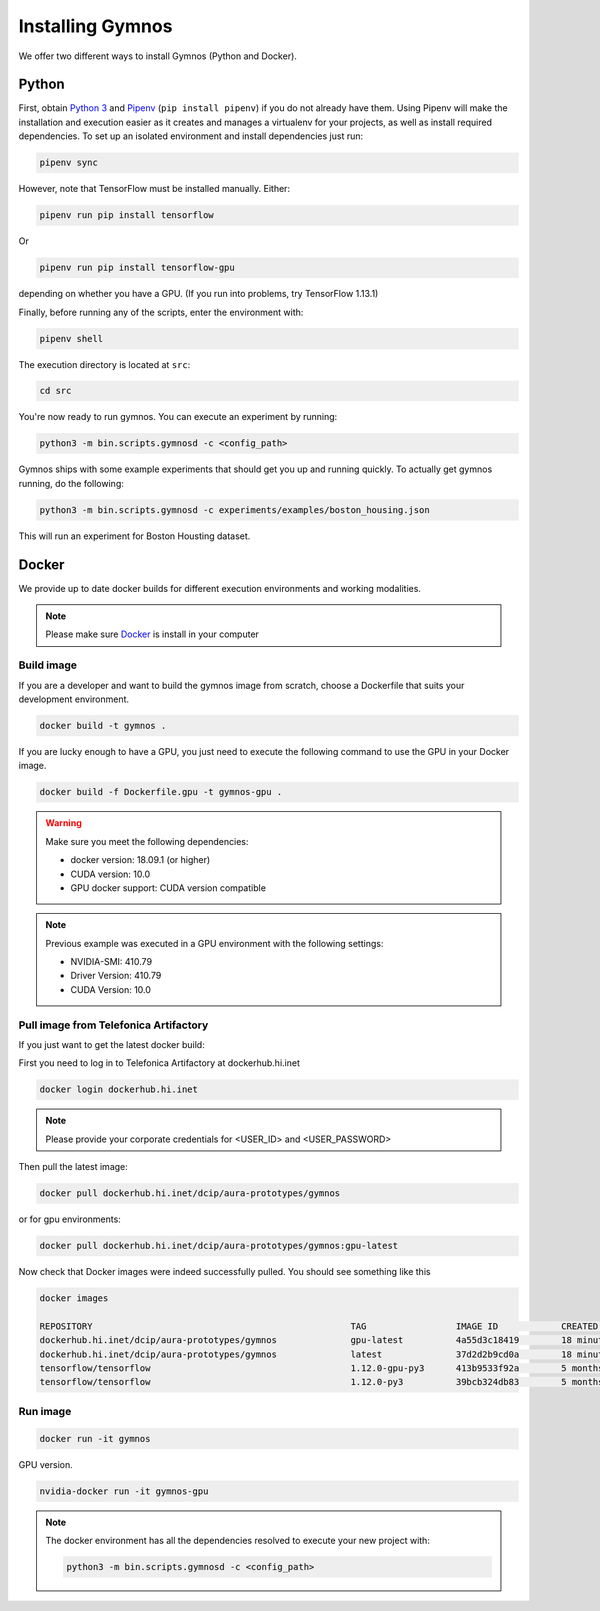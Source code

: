 .. index:: ! installing

.. _installing-gymnos:

################################
Installing Gymnos
################################

We offer two different ways to install Gymnos (Python and Docker).

Python
==========

First, obtain `Python 3 <https://www.python.org/downloads/>`_ and `Pipenv <https://github.com/pypa/pipenv>`_ (``pip install pipenv``) if you do not already have them. Using Pipenv will make the installation and execution easier as it creates and manages a virtualenv for your projects, as well as install required dependencies.
To set up an isolated environment and install dependencies just run:

.. code-block:: bash

  pipenv sync

However, note that TensorFlow must be installed manually. Either:

.. code-block:: bash

  pipenv run pip install tensorflow

Or

.. code-block:: bash

  pipenv run pip install tensorflow-gpu

depending on whether you have a GPU. (If you run into problems, try TensorFlow 1.13.1)

Finally, before running any of the scripts, enter the environment with:

.. code-block:: bash

  pipenv shell

The execution directory is located at ``src``:

.. code-block:: bash

  cd src

You're now ready to run gymnos. You can execute an experiment by running:

.. code-block:: bash

  python3 -m bin.scripts.gymnosd -c <config_path>

Gymnos ships with some example experiments that should get you up and running quickly. To actually get gymnos running, do the following:

.. code-block:: bash

  python3 -m bin.scripts.gymnosd -c experiments/examples/boston_housing.json

This will run an experiment for Boston Housting dataset.

Docker
==========

We provide up to date docker builds for different execution environments and working modalities.

.. note::
  Please make sure `Docker <https://docs.docker.com/v17.12/install/>`_  is install in your computer

Build image
-----------

If you are a developer and want to build the gymnos image from scratch, choose a Dockerfile that suits 
your development environment.

.. code-block:: bash

  docker build -t gymnos .

If you are lucky enough to have a GPU, you just need to execute the following command to use the GPU in your Docker image.  

.. code-block:: bash

  docker build -f Dockerfile.gpu -t gymnos-gpu .

.. warning::

   Make sure you meet the following dependencies:

   * docker version:      18.09.1 (or higher)
   * CUDA version:        10.0
   * GPU docker support:  CUDA version compatible

.. note::
   Previous example was executed in a GPU environment with the following settings:

   * NVIDIA-SMI:          410.79
   * Driver Version:      410.79
   * CUDA Version:        10.0


Pull image from Telefonica Artifactory
-----------------------------------------

If you just want to get the latest docker build:

First you need to log in to Telefonica Artifactory at dockerhub.hi.inet

.. code-block:: bash

  docker login dockerhub.hi.inet

.. note::

  Please provide your corporate credentials for <USER_ID> and <USER_PASSWORD>

Then pull the latest image:

.. code-block:: bash

  docker pull dockerhub.hi.inet/dcip/aura-prototypes/gymnos

or for gpu environments:

.. code-block:: bash

  docker pull dockerhub.hi.inet/dcip/aura-prototypes/gymnos:gpu-latest

Now check that Docker images were indeed successfully pulled. You should see something like this

.. code-block:: bash

  docker images  

  REPOSITORY                                                 TAG                 IMAGE ID            CREATED             SIZE
  dockerhub.hi.inet/dcip/aura-prototypes/gymnos              gpu-latest          4a55d3c18419        18 minutes ago      4.54GB
  dockerhub.hi.inet/dcip/aura-prototypes/gymnos              latest              37d2d2b9cd0a        18 minutes ago      2.54GB
  tensorflow/tensorflow                                      1.12.0-gpu-py3      413b9533f92a        5 months ago        3.35GB
  tensorflow/tensorflow                                      1.12.0-py3          39bcb324db83        5 months ago        1.33GB


Run image
-------------------

.. code-block:: bash

  docker run -it gymnos


GPU version.

.. code-block:: bash

  nvidia-docker run -it gymnos-gpu

.. note::

    The docker environment has all the dependencies resolved to execute your new project with:

    .. code-block:: bash

        python3 -m bin.scripts.gymnosd -c <config_path>
